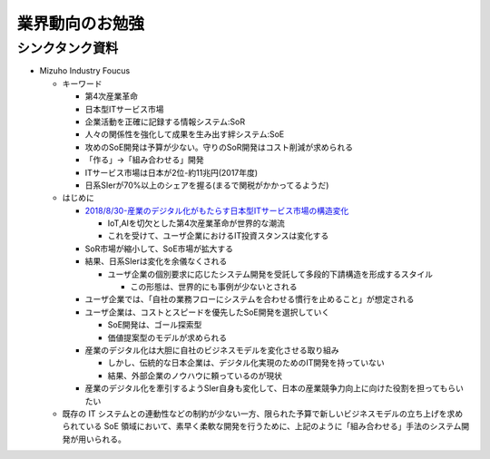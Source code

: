 
#################################
業界動向のお勉強
#################################

シンクタンク資料
###############################

* Mizuho Industry Foucus

  * キーワード

    * 第4次産業革命
    * 日本型ITサービス市場
    * 企業活動を正確に記録する情報システム:SoR
    * 人々の関係性を強化して成果を生み出す絆システム:SoE
    * 攻めのSoE開発は予算が少ない。守りのSoR開発はコスト削減が求められる
    * 「作る」→「組み合わせる」開発
    * ITサービス市場は日本が2位-約11兆円(2017年度)
    * 日系SIerが70%以上のシェアを握る(まるで関税がかかってるようだ)


  * はじめに

    * `2018/8/30-産業のデジタル化がもたらす日本型ITサービス市場の構造変化 <https://www.mizuhobank.co.jp/corporate/bizinfo/industry/sangyou/pdf/mif_211.pdf>`_

      * IoT,AIを切欠とした第4次産業革命が世界的な潮流
      * これを受けて、ユーザ企業におけるIT投資スタンスは変化する

    * SoR市場が縮小して、SoE市場が拡大する

    * 結果、日系SIerは変化を余儀なくされる

      * ユーザ企業の個別要求に応じたシステム開発を受託して多段的下請構造を形成するスタイル

        * この形態は、世界的にも事例が少ないとされる

    * ユーザ企業では、「自社の業務フローにシステムを合わせる慣行を止めること」が想定される
    * ユーザ企業は、コストとスピードを優先したSoE開発を選択していく

      * SoE開発は、ゴール探索型
      * 価値提案型のモデルが求められる

    * 産業のデジタル化は大胆に自社のビジネスモデルを変化させる取り組み

      * しかし、伝統的な日本企業は、デジタル化実現のためのIT開発を持っていない
      * 結果、外部企業のノウハウに頼っているのが現状

    * 産業のデジタル化を牽引するようSIer自身も変化して、日本の産業競争力向上に向けた役割を担ってもらいたい

  * 既存の IT システムとの連動性などの制約が少ない一方、限られた予算で新しいビジネスモデルの立ち上げを求められている SoE 領域において、素早く柔軟な開発を行うために、上記のように「組み合わせる」手法のシステム開発が用いられる。














